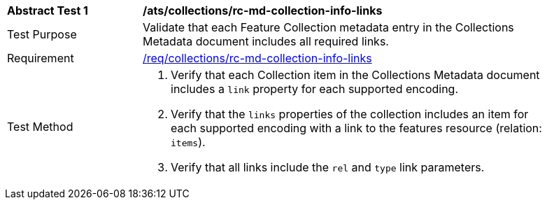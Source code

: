 [[ats_collections_rc-md-collection-info-links]]
[width="90%",cols="2,6a"]
|===
^|*Abstract Test {counter:ats-id}* |*/ats/collections/rc-md-collection-info-links* 
^|Test Purpose |Validate that each Feature Collection metadata entry in the Collections Metadata document includes all required links.
^|Requirement |<<req_collections_rc-md-collection-info-links,/req/collections/rc-md-collection-info-links>>
^|Test Method |. Verify that each Collection item in the Collections Metadata document includes a `link` property for each supported encoding. 
. Verify that the `links` properties of the collection includes an item for each supported encoding with a link to the features resource (relation: `items`).
. Verify that all links include the `rel` and `type` link parameters.
|===
